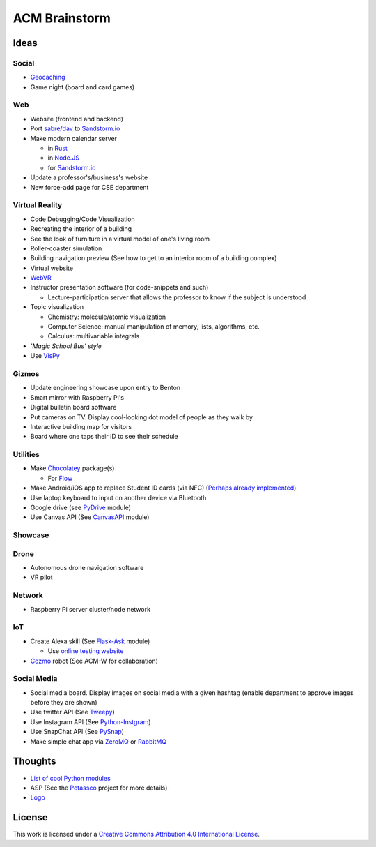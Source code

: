 ACM Brainstorm
==============

.. For a list of useful Python modules, see https://wiki.python.org/moin/UsefulModules

.. _Rust: https://www.rust-lang.org/en-US/
.. _Node.JS: https://nodejs.org/en/
.. _sabre/dav: http://sabre.io/
.. _Sandstorm.io: https://sandstorm.io/
.. _Chocolatey: https://chocolatey.org/
.. _Flow: https://flowtype.org
.. _WebVR: https://webvr.info/developers/
.. _Potassco: https://potassco.org/
.. _Logo: http://www.calormen.com/jslogo/
.. _Tweepy: https://tweepy.readthedocs.io/en/v3.5.0/api.html#tweepy-api-twitter-api-wrapper
.. _Python-Instgram: https://github.com/Seraphicer/python-instagram-ext
.. _PySnap: https://github.com/mpolden/pysnap
.. _VisPy: https://github.com/vispy/vispy
.. _Flask-Ask: https://github.com/johnwheeler/flask-ask
.. _PyDrive: https://github.com/googledrive/PyDrive
.. _CanvasAPI: https://github.com/ucfopen/canvasapi
.. _Cozmo: http://cozmosdk.anki.com/docs/index.html
.. _GitHub Stickers: https://github.myshopify.com/products/octodex-sticker-packs
.. _Geocaching: https://www.geocaching.com/play
.. _ZeroMQ: https://pyzmq.readthedocs.io/en/latest/
.. _RabbitMQ: https://www.rabbitmq.com/

Ideas
-----

Social
^^^^^^

* Geocaching_
* Game night (board and card games)

Web
^^^

* Website (frontend and backend)
* Port `sabre/dav`_ to `Sandstorm.io`_
* Make modern calendar server

  * in Rust_
  * in `Node.JS`_
  * for `Sandstorm.io`_

* Update a professor's/business's website
* New force-add page for CSE department

Virtual Reality
^^^^^^^^^^^^^^^

* Code Debugging/Code Visualization
* Recreating the interior of a building
* See the look of furniture in a virtual model of one's living room
* Roller-coaster simulation
* Building navigation preview (See how to get to an interior room of a building complex)
* Virtual website
* WebVR_
* Instructor presentation software (for code-snippets and such)

  * Lecture-participation server that allows the professor to know
    if the subject is understood

* Topic visualization

  * Chemistry: molecule/atomic visualization
  * Computer Science: manual manipulation of memory, lists, algorithms, etc.
  * Calculus: multivariable integrals

* *'Magic School Bus' style*
* Use VisPy_

Gizmos
^^^^^^

* Update engineering showcase upon entry to Benton
* Smart mirror with Raspberry Pi's
* Digital bulletin board software
* Put cameras on TV. Display cool-looking dot model of people as they walk by
* Interactive building map for visitors
* Board where one taps their ID to see their schedule

Utilities
^^^^^^^^^

* Make Chocolatey_ package(s)

  * For Flow_

* Make Android/iOS app to replace Student ID cards (via NFC)
  (`Perhaps already implemented <https://play.google.com/store/apps/details?id=com.wakdev.wdnfc>`_)
* Use laptop keyboard to input on another device via Bluetooth
* Google drive (see PyDrive_ module)
* Use Canvas API (See CanvasAPI_ module)

Showcase
^^^^^^^^

Drone
^^^^^

* Autonomous drone navigation software
* VR pilot

Network
^^^^^^^

* Raspberry Pi server cluster/node network

IoT
^^^

* Create Alexa skill (See Flask-Ask_ module)

  * Use `online testing website <https://echosim.io/welcome>`_

* Cozmo_ robot (See ACM-W for collaboration)


Social Media
^^^^^^^^^^^^

* Social media board. Display images on social media with a given hashtag
  (enable department to approve images before they are shown)
* Use twitter API (See Tweepy_)
* Use Instagram API (See Python-Instgram_)
* Use SnapChat API (See PySnap_)
* Make simple chat app via ZeroMQ_ or RabbitMQ_

Thoughts
--------

* `List of cool Python modules <https://github.com/vinta/awesome-python>`_
* ASP (See the Potassco_ project for more details)
* Logo_

License
-------

.. image:: https://i.creativecommons.org/l/by/4.0/88x31.png
   :alt: Creative Commons License

This work is licensed under a `Creative Commons Attribution 4.0 International License
<http://creativecommons.org/licenses/by/4.0/>`_.
